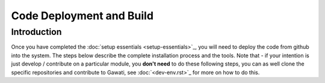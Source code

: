 Code Deployment and Build
#########################

Introduction
************

Once you have completed the :doc:`setup essentials <setup-essentials>`_, you will
need to deploy the code from github into the system. The steps below describe the complete
installation process and the tools. Note that - if your intention is just develop / contribute
on a particular module, you **don't need** to do these following steps, you can as well clone
the specific repositories and contribute to Gawati, see :doc:`<dev-env.rst>`_ for more on how to
do this.

